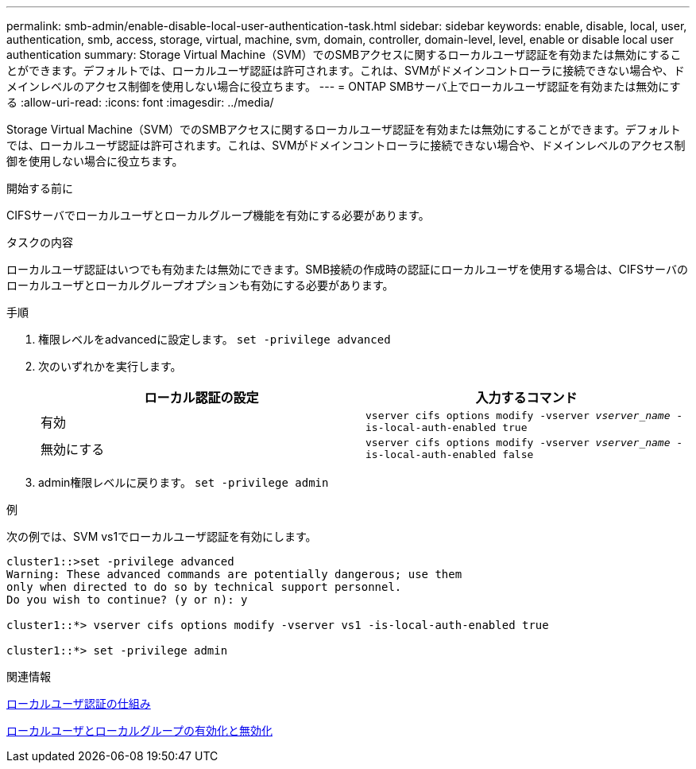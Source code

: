 ---
permalink: smb-admin/enable-disable-local-user-authentication-task.html 
sidebar: sidebar 
keywords: enable, disable, local, user, authentication, smb, access, storage, virtual, machine, svm, domain, controller, domain-level, level, enable or disable local user authentication 
summary: Storage Virtual Machine（SVM）でのSMBアクセスに関するローカルユーザ認証を有効または無効にすることができます。デフォルトでは、ローカルユーザ認証は許可されます。これは、SVMがドメインコントローラに接続できない場合や、ドメインレベルのアクセス制御を使用しない場合に役立ちます。 
---
= ONTAP SMBサーバ上でローカルユーザ認証を有効または無効にする
:allow-uri-read: 
:icons: font
:imagesdir: ../media/


[role="lead"]
Storage Virtual Machine（SVM）でのSMBアクセスに関するローカルユーザ認証を有効または無効にすることができます。デフォルトでは、ローカルユーザ認証は許可されます。これは、SVMがドメインコントローラに接続できない場合や、ドメインレベルのアクセス制御を使用しない場合に役立ちます。

.開始する前に
CIFSサーバでローカルユーザとローカルグループ機能を有効にする必要があります。

.タスクの内容
ローカルユーザ認証はいつでも有効または無効にできます。SMB接続の作成時の認証にローカルユーザを使用する場合は、CIFSサーバのローカルユーザとローカルグループオプションも有効にする必要があります。

.手順
. 権限レベルをadvancedに設定します。 `set -privilege advanced`
. 次のいずれかを実行します。
+
|===
| ローカル認証の設定 | 入力するコマンド 


 a| 
有効
 a| 
`vserver cifs options modify -vserver _vserver_name_ -is-local-auth-enabled true`



 a| 
無効にする
 a| 
`vserver cifs options modify -vserver _vserver_name_ -is-local-auth-enabled false`

|===
. admin権限レベルに戻ります。 `set -privilege admin`


.例
次の例では、SVM vs1でローカルユーザ認証を有効にします。

[listing]
----
cluster1::>set -privilege advanced
Warning: These advanced commands are potentially dangerous; use them
only when directed to do so by technical support personnel.
Do you wish to continue? (y or n): y

cluster1::*> vserver cifs options modify -vserver vs1 -is-local-auth-enabled true

cluster1::*> set -privilege admin
----
.関連情報
xref:local-user-authentication-concept.adoc[ローカルユーザ認証の仕組み]

xref:enable-disable-local-users-groups-task.adoc[ローカルユーザとローカルグループの有効化と無効化]
